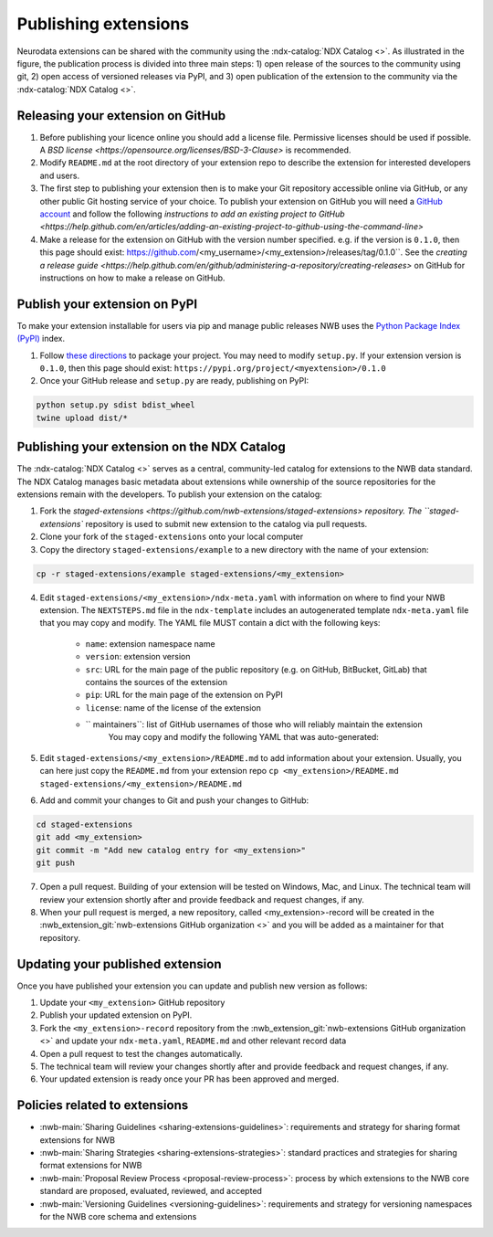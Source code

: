 Publishing extensions
---------------------

.. image:: ../img/publishing_extensions.png
   :width: 315px
   :class: align-right

Neurodata extensions can be shared with the community using the :ndx-catalog:`NDX Catalog <>`.
As illustrated in the figure, the publication process is divided into three main steps:
1) open release of the sources to the community using git, 2) open access of versioned
releases via PyPI, and 3) open publication of the extension to the community via the
:ndx-catalog:`NDX Catalog <>`.

Releasing your extension on GitHub
^^^^^^^^^^^^^^^^^^^^^^^^^^^^^^^^^^

1. Before publishing your licence online you should add a license file. Permissive licenses should be used if possible. A `BSD license <https://opensource.org/licenses/BSD-3-Clause>` is recommended.
2. Modify ``README.md`` at the root directory of your extension repo to describe the extension for interested developers and users.
3. The first step to publishing your extension then is to make your Git repository accessible online
   via GitHub, or any other public Git hosting service of your choice. To publish your extension
   on GitHub you will need a `GitHub account <https://github.com/>`_ and follow the following
   `instructions to add an existing project to GitHub <https://help.github.com/en/articles/adding-an-existing-project-to-github-using-the-command-line>`
4. Make a release for the extension on GitHub with the version number specified. e.g. if the version
   is ``0.1.0``, then this page should exist: https://github.com/<my_username>/<my_extension>/releases/tag/0.1.0``.
   See the `creating a release guide <https://help.github.com/en/github/administering-a-repository/creating-releases>` on GitHub for instructions on how to make a release on GitHub.


Publish your extension on PyPI
^^^^^^^^^^^^^^^^^^^^^^^^^^^^^^

To make your extension installable for users via pip and manage public releases NWB uses the
`Python Package Index (PyPI) <https://pypi.org/>`_ index.

1. Follow `these directions <https://packaging.python.org/tutorials/packaging-projects/>`_ to package your project.
   You may need to modify ``setup.py``. If your extension version is ``0.1.0``, then this page
   should exist: ``https://pypi.org/project/<myextension>/0.1.0``
2. Once your GitHub release and ``setup.py`` are ready, publishing on PyPI:

.. code-block:: bash

    python setup.py sdist bdist_wheel
    twine upload dist/*

Publishing your extension on the NDX Catalog
^^^^^^^^^^^^^^^^^^^^^^^^^^^^^^^^^^^^^^^^^^^^

The :ndx-catalog:`NDX Catalog <>` serves as a central, community-led catalog for extensions to
the NWB data standard. The NDX Catalog manages basic metadata about extensions while ownership of the source
repositories for the extensions remain with the developers. To publish your extension on the catalog:

1. Fork the `staged-extensions <https://github.com/nwb-extensions/staged-extensions> repository.
   The ``staged-extensions`` repository is used to submit new extension to the catalog via pull requests.
2. Clone your fork of the ``staged-extensions`` onto your local computer
3. Copy the directory ``staged-extensions/example`` to a new directory with the name of your extension:

.. code-block:: bash

    cp -r staged-extensions/example staged-extensions/<my_extension>

4. Edit ``staged-extensions/<my_extension>/ndx-meta.yaml`` with information on where to find your
   NWB extension. The ``NEXTSTEPS.md`` file in the ``ndx-template`` includes an autogenerated
   template ``ndx-meta.yaml`` file that you may copy and modify. The YAML file MUST contain a dict
   with the following keys:

    * ``name``: extension namespace name
    * ``version``: extension version
    * ``src``: URL for the main page of the public repository (e.g. on GitHub, BitBucket, GitLab)
      that contains the sources of the extension
    * ``pip``: URL for the main page of the extension on PyPI
    * ``license``: name of the license of the extension
    * `` maintainers``: list of GitHub usernames of those who will reliably maintain the extension
       You may copy and modify the following YAML that was auto-generated:

5. Edit ``staged-extensions/<my_extension>/README.md`` to add information about your extension.
   Usually, you can here just copy the ``README.md`` from your extension repo
   ``cp <my_extension>/README.md staged-extensions/<my_extension>/README.md``

6. Add and commit your changes to Git and push your changes to GitHub:

.. code-block::

    cd staged-extensions
    git add <my_extension>
    git commit -m "Add new catalog entry for <my_extension>"
    git push

7. Open a pull request. Building of your extension will be tested on Windows, Mac, and Linux.
   The technical team will review your extension shortly after and provide feedback and
   request changes, if any.

8. When your pull request is merged, a new repository, called <my_extension>-record will be created
   in the :nwb_extension_git:`nwb-extensions GitHub organization <>` and you will be added as a
   maintainer for that repository.

Updating your published extension
^^^^^^^^^^^^^^^^^^^^^^^^^^^^^^^^^

Once you have published your extension you can update and publish new version as follows:

1. Update your ``<my_extension>`` GitHub repository
2. Publish your updated extension on PyPI.
3. Fork the ``<my_extension>-record`` repository from the  :nwb_extension_git:`nwb-extensions GitHub organization <>`
   and update your ``ndx-meta.yaml``, ``README.md`` and other relevant record data
4. Open a pull request to test the changes automatically.
5. The technical team will review your changes shortly after and provide feedback and request changes, if any.
6. Your updated extension is ready once your PR has been approved and merged.

Policies related to extensions
^^^^^^^^^^^^^^^^^^^^^^^^^^^^^^^

* :nwb-main:`Sharing Guidelines <sharing-extensions-guidelines>`: requirements and strategy for sharing format extensions for NWB
* :nwb-main:`Sharing Strategies <sharing-extensions-strategies>`: standard practices and strategies for sharing format extensions for NWB
* :nwb-main:`Proposal Review Process <proposal-review-process>`: process by which extensions to the NWB core standard are proposed, evaluated, reviewed, and accepted
* :nwb-main:`Versioning Guidelines <versioning-guidelines>`: requirements and strategy for versioning namespaces for the NWB core schema and extensions